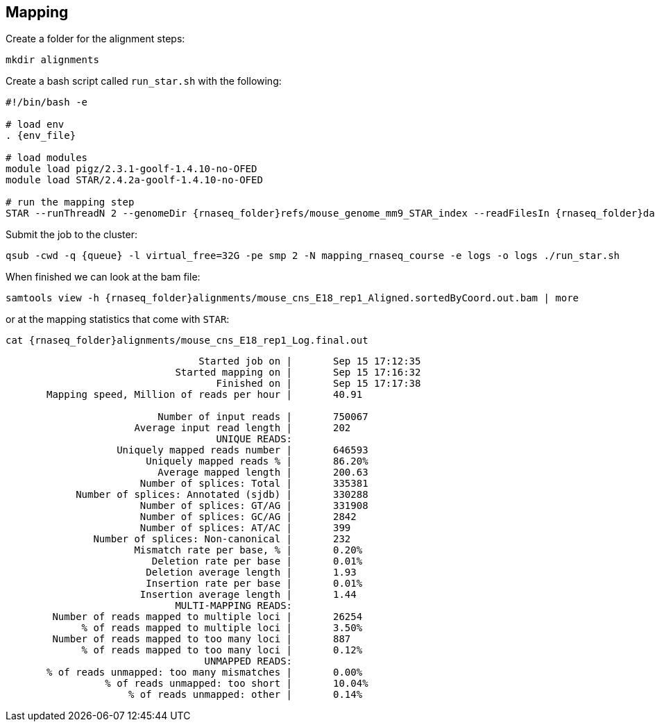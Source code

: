 == Mapping
Create a folder for the alignment steps:

[source,cmd]
----
mkdir alignments
----

Create a bash script called `run_star.sh` with the following:

[source,bash,subs="{markup-in-source}"]
----
#!/bin/bash -e

# load env
. {env_file}

# load modules
module load pigz/2.3.1-goolf-1.4.10-no-OFED
module load STAR/2.4.2a-goolf-1.4.10-no-OFED

# run the mapping step
STAR --runThreadN 2 --genomeDir {rnaseq_folder}refs/mouse_genome_mm9_STAR_index --readFilesIn {rnaseq_folder}data/mouse_cns_E18_rep1_1.fastq.gz {rnaseq_folder}data/mouse_cns_E18_rep1_2.fastq.gz --outSAMunmapped Within --outFilterType BySJout --outSAMattributes NH HI AS NM MD --readFilesCommand pigz -p2 -dc --outSAMtype BAM SortedByCoordinate --quantMode TranscriptomeSAM --outFileNamePrefix alignments/mouse_cns_E18_rep1_
----

Submit the job to the cluster:

[source,cmd,subs="{markup-in-source}"]
----
qsub -cwd -q {queue} -l virtual_free=32G -pe smp 2 -N mapping_rnaseq_course -e logs -o logs ./run_star.sh
----

When finished we can look at the bam file:

[source,cmd]
----
samtools view -h {rnaseq_folder}alignments/mouse_cns_E18_rep1_Aligned.sortedByCoord.out.bam | more
----

or at the mapping statistics that come with `STAR`:

[source,cmd]
----
cat {rnaseq_folder}alignments/mouse_cns_E18_rep1_Log.final.out
----
----
                                 Started job on |       Sep 15 17:12:35
                             Started mapping on |       Sep 15 17:16:32
                                    Finished on |       Sep 15 17:17:38
       Mapping speed, Million of reads per hour |       40.91

                          Number of input reads |       750067
                      Average input read length |       202
                                    UNIQUE READS:
                   Uniquely mapped reads number |       646593
                        Uniquely mapped reads % |       86.20%
                          Average mapped length |       200.63
                       Number of splices: Total |       335381
            Number of splices: Annotated (sjdb) |       330288
                       Number of splices: GT/AG |       331908
                       Number of splices: GC/AG |       2842
                       Number of splices: AT/AC |       399
               Number of splices: Non-canonical |       232
                      Mismatch rate per base, % |       0.20%
                         Deletion rate per base |       0.01%
                        Deletion average length |       1.93
                        Insertion rate per base |       0.01%
                       Insertion average length |       1.44
                             MULTI-MAPPING READS:
        Number of reads mapped to multiple loci |       26254
             % of reads mapped to multiple loci |       3.50%
        Number of reads mapped to too many loci |       887
             % of reads mapped to too many loci |       0.12%
                                  UNMAPPED READS:
       % of reads unmapped: too many mismatches |       0.00%
                 % of reads unmapped: too short |       10.04%
                     % of reads unmapped: other |       0.14%
----
